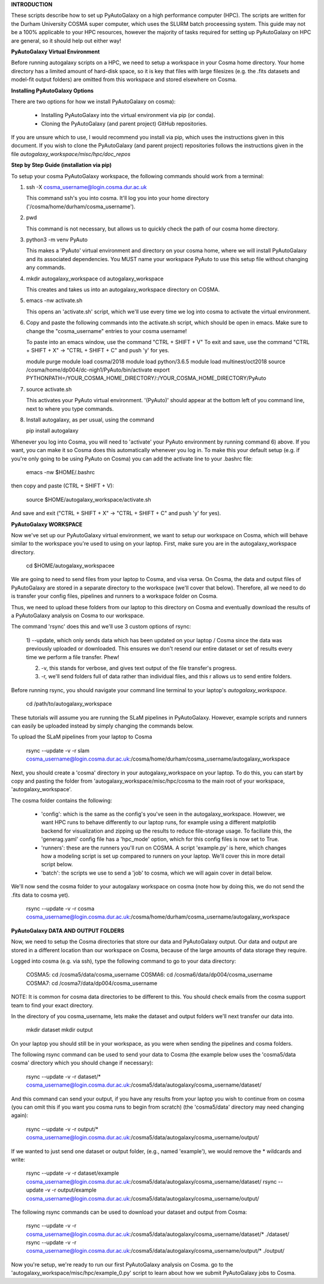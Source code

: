 **INTRODUCTION**

These scripts describe how to set up PyAutoGalaxy on a high performance computer (HPC). The scripts are written for
the Durham University COSMA super computer, which uses the SLURM batch proceessing system. This guide may not be a 
100% applicable to your HPC resources, however the majority of tasks required for setting up PyAutoGalaxy on HPC are
general, so it should help out either way!

**PyAutoGalaxy Virtual Environment**

Before running autogalaxy scripts on a HPC, we need to setup a workspace in your Cosma home directory. Your home
directory has a limited amount of hard-disk space, so it is key that files with large filesizes (e.g. the .fits datasets
and model-fit output folders) are omitted from this workspace and stored elsewhere on Cosma.

**Installing PyAutoGalaxy Options**

There are two options for how we install PyAutoGalaxy on cosma):

  - Installing PyAutoGalaxy into the virtual environment via pip (or conda).
  - Cloning the PyAutoGalaxy (and parent project) GitHub repositories.

If you are unsure which to use, I would recommend you install via pip, which uses the instructions given in this
document. If you wish to clone the PyAutoGalaxy (and parent project) repositories follows the instructions given in the
file `autogalaxy_workspace/misc/hpc/doc_repos`

**Step by Step Guide (installation via pip)**

To setup your cosma PyAutoGalaxy workspace, the following commands should work from a terminal:

1) ssh -X cosma_username@login.cosma.dur.ac.uk

   This command ssh's you into cosma. It'll log you into your home directory ('/cosma/home/durham/cosma_username').

2) pwd

   This command is not necessary, but allows us to quickly check the path of our cosma home directory.

3) python3 -m venv PyAuto

   This makes a 'PyAuto' virtual environment and directory on your cosma home, where we will install PyAutoGalaxy and
   its associated dependencies. You MUST name your workspace PyAuto to use this setup file without changing any commands.

4) mkdir autogalaxy_workspace
   cd autogalaxy_workspace

   This creates and takes us into an autogalaxy_workspace directory on COSMA.

5) emacs -nw activate.sh

   This opens an 'activate.sh' script, which we'll use every time we log into cosma to activate the virtual environment.

6) Copy and paste the following commands into the activate.sh script, which should be open in emacs. Make sure to
   change the "cosma_username" entries to your cosma username!

   To paste into an emacs window, use the command "CTRL + SHIFT + V"
   To exit and save, use the command "CTRL + SHIFT + X" -> "CTRL + SHIFT + C" and push 'y' for yes.

   module purge
   module load cosma/2018
   module load python/3.6.5
   module load multinest/oct2018
   source /cosma/home/dp004/dc-nigh1/PyAuto/bin/activate
   export PYTHONPATH=/YOUR_COSMA_HOME_DIRECTORY/:\
   /YOUR_COSMA_HOME_DIRECTORY/PyAuto

7) source activate.sh

   This activates your PyAuto virtual environment. '(PyAuto)' should appear at the bottom left of you command line,
   next to where you type commands.

8) Install autogalaxy, as per usual, using the command

   pip install autogalaxy

Whenever you log into Cosma, you will need to 'activate' your PyAuto environment by running command 6) above. If you
want, you can make it so Cosma does this automatically whenever you log in. To make this your default setup (e.g. if
you're only going to be using PyAuto on Cosma) you can add the activate line to your .bashrc file:

    emacs -nw $HOME/.bashrc

then copy and paste (CTRL + SHIFT + V):

    source $HOME/autogalaxy_workspace/activate.sh

And save and exit ("CTRL + SHIFT + X" -> "CTRL + SHIFT + C" and push 'y' for yes).



**PyAutoGalaxy WORKSPACE**

Now we've set up our PyAutoGalaxy virtual environment, we want to setup our workspace on Cosma, which will behave
similar to the workspace you're used to using on your laptop. First, make sure you are in the autogalaxy_workspace
directory.

    cd $HOME/autogalaxy_workspacee

We are going to need to send files from your laptop to Cosma, and visa versa. On Cosma, the data and output files of
PyAutoGalaxy are stored in a separate directory to the workspace (we'll cover that below). Therefore, all we need to do
is transfer your config files, pipelines and runners to a workspace folder on Cosma.

Thus, we need to upload these folders from our laptop to this directory on Cosma and eventually download the results
of a PyAutoGalaxy analysis on Cosma to our workspace.

The command 'rsync' does this and we'll use 3 custom options of rsync:

 1) --update, which only sends data which has been updated on your laptop / Cosma since the data was previously
 uploaded or downloaded. This ensures we don't resend our entire dataset or set of results every time we perform a
 file transfer. Phew!

 2) -v, this stands for verbose, and gives text output of the file transfer's progress.

 3) -r, we'll send folders full of data rather than individual files, and this r allows us to send entire folders.

Before running rsync, you should navigate your command line terminal to your laptop's `autogalaxy_workspace`.

    cd /path/to/autogalaxy_workspace

These tutorials will assume you are running the SLaM pipelines in PyAutoGalaxy. However, example scripts and runners can
easily be uploaded instead by simply changing the commands below.

To upload the SLaM pipelines from your laptop to Cosma

    rsync --update -v -r slam cosma_username@login.cosma.dur.ac.uk:/cosma/home/durham/cosma_username/autogalaxy_workspace

Next, you should create a 'cosma' directory in your autogalaxy_workspace on your laptop. To do this, you can start by
copy and pasting the folder from 'autogalaxy_workspace/misc/hpc/cosma to the main root of your workspace,
'autogalaxy_workspace'.

The cosma folder contains the following:

 - 'config': which is the same as the config's you've seen in the autogalaxy_workspace. However, we want HPC runs to
   behave differently to our laptop runs, for example using a different matplotlib backend for visualization and
   zipping up the results to reduce file-storage usage. To faciliate this, the 'generag.yaml' config file has
   a 'hpc_mode' option, which for this config files is now set to True.

 - 'runners': these are the runners you'll run on COSMA. A script 'example.py' is here, which changes how a modeling script
   is set up compared to runners on your laptop. We'll cover this in more detail script below.

 - 'batch': the scripts we use to send a 'job' to cosma, which we will again cover in detail below.

We'll now send the cosma folder to your autogalaxy workspace on cosma (note how by doing this, we do not send the .fits
data to cosma yet).

    rsync --update -v -r cosma cosma_username@login.cosma.dur.ac.uk:/cosma/home/durham/cosma_username/autogalaxy_workspace


**PyAutoGalaxy DATA AND OUTPUT FOLDERS**

Now, we need to setup the Cosma directories that store our data and PyAutoGalaxy output. Our data and output are stored
in a different location than our workspace on Cosma, because of the large amounts of data storage they require.

Logged into cosma (e.g. via ssh), type the following command to go to your data directory:

    COSMA5: cd /cosma5/data/cosma_username
    COSMA6: cd /cosma6/data/dp004/cosma_username
    COSMA7: cd /cosma7/data/dp004/cosma_username

NOTE: It is common for cosma data directories to be different to this. You should check emails from the cosma support
team to find your exact directory.

In the directory of you cosma_username, lets make the dataset and output folders we'll next transfer our data into.

    mkdir dataset
    mkdir output

On your laptop you should still be in your workspace, as you were when sending the pipelines and cosma folders.

The following rsync command can be used to send your data to Cosma (the example below uses the 'cosma5/data
cosma' directory which you should change if necessary):

    rsync --update -v -r dataset/* cosma_username@login.cosma.dur.ac.uk:/cosma5/data/autogalaxy/cosma_username/dataset/

And this command can send your output, if you have any results from your laptop you wish to continue from on cosma (you
can omit this if you want you cosma runs to begin from scratch) (the 'cosma5/data' directory may need changing again):

    rsync --update -v -r output/* cosma_username@login.cosma.dur.ac.uk:/cosma5/data/autogalaxy/cosma_username/output/

If we wanted to just send one dataset or output folder, (e.g., named 'example'), we would remove the * wildcards and write:

    rsync --update -v -r dataset/example cosma_username@login.cosma.dur.ac.uk:/cosma5/data/autogalaxy/cosma_username/dataset/
    rsync --update -v -r output/example cosma_username@login.cosma.dur.ac.uk:/cosma5/data/autogalaxy/cosma_username/output/

The following rsync commands can be used to download your dataset and output from Cosma:

    rsync --update -v -r cosma_username@login.cosma.dur.ac.uk:/cosma5/data/autogalaxy/cosma_username/dataset/* ./dataset/
    rsync --update -v -r cosma_username@login.cosma.dur.ac.uk:/cosma5/data/autogalaxy/cosma_username/output/* ./output/



Now you're setup, we're ready to run our first PyAutoGalaxy analysis on Cosma. go to the
'autogalaxy_workspace/misc/hpc/example_0.py' script to learn about how we submit PyAutoGalaxy jobs to Cosma.